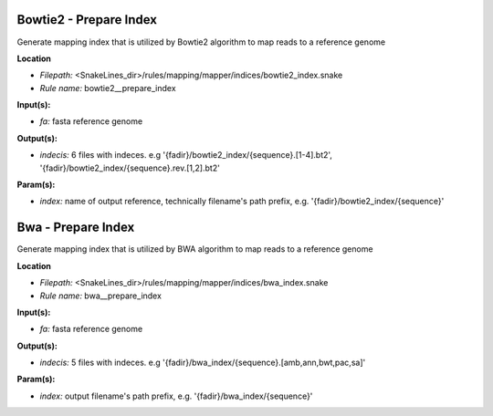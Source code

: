 Bowtie2 - Prepare Index
---------------------------

Generate mapping index that is utilized by Bowtie2 algorithm to map reads to a reference genome

**Location**

- *Filepath:* <SnakeLines_dir>/rules/mapping/mapper/indices/bowtie2_index.snake
- *Rule name:* bowtie2__prepare_index

**Input(s):**

- *fa:* fasta reference genome

**Output(s):**

- *indecis:* 6 files with indeces. e.g '{fadir}/bowtie2_index/{sequence}.[1-4].bt2', '{fadir}/bowtie2_index/{sequence}.rev.[1,2].bt2'

**Param(s):**

- *index:* name of output reference, technically filename's path prefix, e.g. '{fadir}/bowtie2_index/{sequence}'

Bwa - Prepare Index
-----------------------

Generate mapping index that is utilized by BWA algorithm to map reads to a reference genome

**Location**

- *Filepath:* <SnakeLines_dir>/rules/mapping/mapper/indices/bwa_index.snake
- *Rule name:* bwa__prepare_index

**Input(s):**

- *fa:* fasta reference genome

**Output(s):**

- *indecis:* 5 files with indeces. e.g '{fadir}/bwa_index/{sequence}.[amb,ann,bwt,pac,sa]'

**Param(s):**

- *index:* output filename's path prefix, e.g. '{fadir}/bwa_index/{sequence}'

